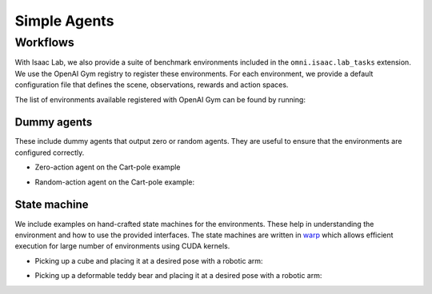 Simple Agents
=============

Workflows
---------

With Isaac Lab, we also provide a suite of benchmark environments included
in the ``omni.isaac.lab_tasks`` extension. We use the OpenAI Gym registry
to register these environments. For each environment, we provide a default
configuration file that defines the scene, observations, rewards and action spaces.

The list of environments available registered with OpenAI Gym can be found by running:

.. tab-set::
   :sync-group: os

   .. tab-item:: :icon:`fa-brands fa-linux` Linux
      :sync: linux

      .. code:: bash

         ./isaaclab.sh -p source/standalone/environments/list_envs.py

   .. tab-item:: :icon:`fa-brands fa-windows` Windows
      :sync: windows

      .. code:: batch

         isaaclab.bat -p source\standalone\environments\list_envs.py

Dummy agents
~~~~~~~~~~~~

These include dummy agents that output zero or random agents. They are
useful to ensure that the environments are configured correctly.

-  Zero-action agent on the Cart-pole example

.. tab-set::
   :sync-group: os

   .. tab-item:: :icon:`fa-brands fa-linux` Linux
      :sync: linux

      .. code:: bash

         ./isaaclab.sh -p source/standalone/environments/zero_agent.py --task Isaac-Cartpole-v0 --num_envs 32

   .. tab-item:: :icon:`fa-brands fa-windows` Windows
      :sync: windows

      .. code:: batch

         isaaclab.bat -p source\standalone\environments\zero_agent.py --task Isaac-Cartpole-v0 --num_envs 32

-  Random-action agent on the Cart-pole example:

.. tab-set::
   :sync-group: os

   .. tab-item:: :icon:`fa-brands fa-linux` Linux
      :sync: linux

      .. code:: bash

         ./isaaclab.sh -p source/standalone/environments/random_agent.py --task Isaac-Cartpole-v0 --num_envs 32

   .. tab-item:: :icon:`fa-brands fa-windows` Windows
      :sync: windows

      .. code:: batch

         isaaclab.bat -p source\standalone\environments\random_agent.py --task Isaac-Cartpole-v0 --num_envs 32


State machine
~~~~~~~~~~~~~

We include examples on hand-crafted state machines for the environments. These
help in understanding the environment and how to use the provided interfaces.
The state machines are written in `warp <https://github.com/NVIDIA/warp>`__ which
allows efficient execution for large number of environments using CUDA kernels.

- Picking up a cube and placing it at a desired pose with a robotic arm:

.. tab-set::
   :sync-group: os

   .. tab-item:: :icon:`fa-brands fa-linux` Linux
      :sync: linux

      .. code:: bash

         ./isaaclab.sh -p source/standalone/environments/state_machine/lift_cube_sm.py --num_envs 32

   .. tab-item:: :icon:`fa-brands fa-windows` Windows
      :sync: windows

      .. code:: batch

         isaaclab.bat -p source\standalone\environments\state_machine\lift_cube_sm.py --num_envs 32

- Picking up a deformable teddy bear and placing it at a desired pose with a robotic arm:

.. tab-set::
   :sync-group: os

   .. tab-item:: :icon:`fa-brands fa-linux` Linux
      :sync: linux

      .. code:: bash

         ./isaaclab.sh -p source/standalone/environments/state_machine/lift_teddy_bear.py

   .. tab-item:: :icon:`fa-brands fa-windows` Windows
      :sync: windows

      .. code:: batch

         isaaclab.bat -p source\standalone\environments\state_machine\lift_teddy_bear.py
